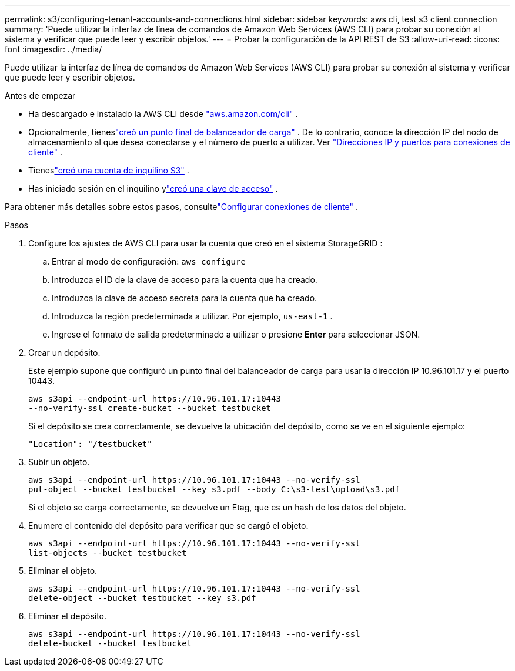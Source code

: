 ---
permalink: s3/configuring-tenant-accounts-and-connections.html 
sidebar: sidebar 
keywords: aws cli, test s3 client connection 
summary: 'Puede utilizar la interfaz de línea de comandos de Amazon Web Services (AWS CLI) para probar su conexión al sistema y verificar que puede leer y escribir objetos.' 
---
= Probar la configuración de la API REST de S3
:allow-uri-read: 
:icons: font
:imagesdir: ../media/


[role="lead"]
Puede utilizar la interfaz de línea de comandos de Amazon Web Services (AWS CLI) para probar su conexión al sistema y verificar que puede leer y escribir objetos.

.Antes de empezar
* Ha descargado e instalado la AWS CLI desde https://aws.amazon.com/cli["aws.amazon.com/cli"^] .
* Opcionalmente, tieneslink:../admin/configuring-load-balancer-endpoints.html["creó un punto final de balanceador de carga"] .  De lo contrario, conoce la dirección IP del nodo de almacenamiento al que desea conectarse y el número de puerto a utilizar. Ver link:../admin/summary-ip-addresses-and-ports-for-client-connections.html["Direcciones IP y puertos para conexiones de cliente"] .
* Tieneslink:../admin/creating-tenant-account.html["creó una cuenta de inquilino S3"] .
* Has iniciado sesión en el inquilino ylink:../tenant/creating-your-own-s3-access-keys.html["creó una clave de acceso"] .


Para obtener más detalles sobre estos pasos, consultelink:../admin/configuring-client-connections.html["Configurar conexiones de cliente"] .

.Pasos
. Configure los ajustes de AWS CLI para usar la cuenta que creó en el sistema StorageGRID :
+
.. Entrar al modo de configuración: `aws configure`
.. Introduzca el ID de la clave de acceso para la cuenta que ha creado.
.. Introduzca la clave de acceso secreta para la cuenta que ha creado.
.. Introduzca la región predeterminada a utilizar. Por ejemplo,  `us-east-1` .
.. Ingrese el formato de salida predeterminado a utilizar o presione *Enter* para seleccionar JSON.


. Crear un depósito.
+
Este ejemplo supone que configuró un punto final del balanceador de carga para usar la dirección IP 10.96.101.17 y el puerto 10443.

+
[listing]
----
aws s3api --endpoint-url https://10.96.101.17:10443
--no-verify-ssl create-bucket --bucket testbucket
----
+
Si el depósito se crea correctamente, se devuelve la ubicación del depósito, como se ve en el siguiente ejemplo:

+
[listing]
----
"Location": "/testbucket"
----
. Subir un objeto.
+
[listing]
----
aws s3api --endpoint-url https://10.96.101.17:10443 --no-verify-ssl
put-object --bucket testbucket --key s3.pdf --body C:\s3-test\upload\s3.pdf
----
+
Si el objeto se carga correctamente, se devuelve un Etag, que es un hash de los datos del objeto.

. Enumere el contenido del depósito para verificar que se cargó el objeto.
+
[listing]
----
aws s3api --endpoint-url https://10.96.101.17:10443 --no-verify-ssl
list-objects --bucket testbucket
----
. Eliminar el objeto.
+
[listing]
----
aws s3api --endpoint-url https://10.96.101.17:10443 --no-verify-ssl
delete-object --bucket testbucket --key s3.pdf
----
. Eliminar el depósito.
+
[listing]
----
aws s3api --endpoint-url https://10.96.101.17:10443 --no-verify-ssl
delete-bucket --bucket testbucket
----

